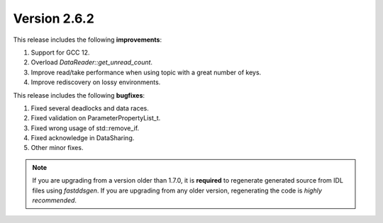 Version 2.6.2
^^^^^^^^^^^^^

This release includes the following **improvements**:

1. Support for GCC 12.
2. Overload `DataReader::get_unread_count`.
3. Improve read/take performance when using topic with a great number of keys.
4. Improve rediscovery on lossy environments.

This release includes the following **bugfixes**:

1. Fixed several deadlocks and data races.
2. Fixed validation on ParameterPropertyList_t.
3. Fixed wrong usage of std::remove_if.
4. Fixed acknowledge in DataSharing.
5. Other minor fixes.

.. note::
  If you are upgrading from a version older than 1.7.0, it is **required** to regenerate generated source from IDL
  files using *fastddsgen*.
  If you are upgrading from any older version, regenerating the code is *highly recommended*.
